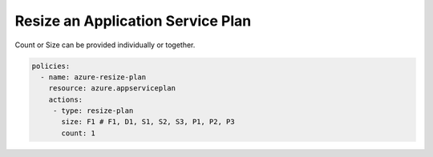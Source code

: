 .. _azure_examples_resize_app_service_plan:

Resize an Application Service Plan
==============================================================
Count or Size can be provided individually or together.

.. code-block:: yaml

  policies:
    - name: azure-resize-plan
      resource: azure.appserviceplan
      actions:
       - type: resize-plan
         size: F1 # F1, D1, S1, S2, S3, P1, P2, P3
         count: 1
